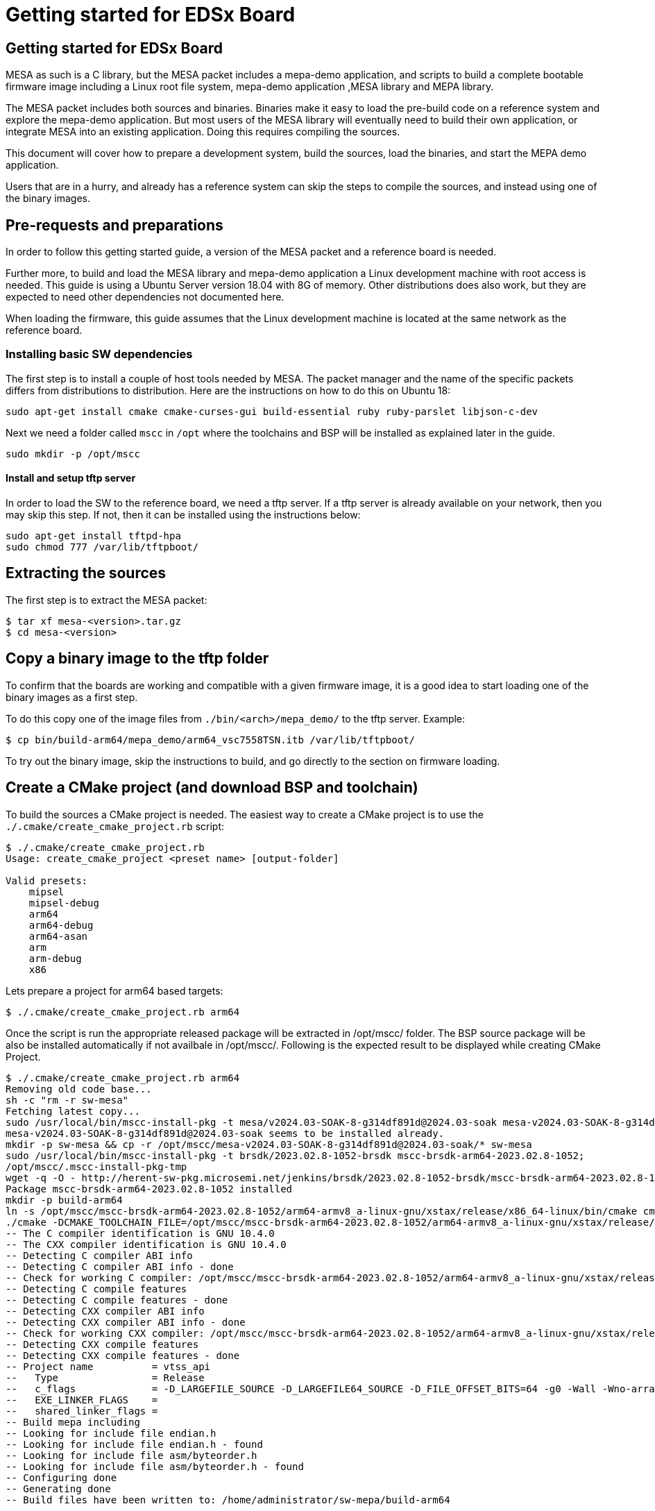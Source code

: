 // Copyright (c) 2004-2020 Microchip Technology Inc. and its subsidiaries.
// SPDX-License-Identifier: MIT

= Getting started for EDSx Board

== Getting started for EDSx Board

MESA as such is a C library, but the MESA packet includes a mepa-demo application,
and scripts to build a complete bootable firmware image including a
Linux root file system, mepa-demo application ,MESA library and MEPA library.

The MESA packet includes both sources and binaries. Binaries make it easy to
load the pre-build code on a reference system and explore the mepa-demo application.
But most users of the MESA library will eventually need to build their own
application, or integrate MESA into an existing application. Doing this requires
compiling the sources.

This document will cover how to prepare a development system, build the sources,
load the binaries, and start the MEPA demo application.

Users that are in a hurry, and already has a reference system can skip the steps
to compile the sources, and instead using one of the binary images.

== Pre-requests and preparations

In order to follow this getting started guide, a version of the MESA packet and a
reference board is needed.

Further more, to build and load the MESA library and mepa-demo application a Linux
development machine with root access is needed. This guide is using a Ubuntu
Server version 18.04 with 8G of memory. Other distributions does also work, but
they are expected to need other dependencies not documented here.

When loading the firmware, this guide assumes that the Linux development machine
is located at the same network as the reference board.

=== Installing basic SW dependencies

The first step is to install a couple of host tools needed by MESA. The packet
manager and the name of the specific packets differs from distributions to
distribution. Here are the instructions on how to do this on Ubuntu 18:

----
sudo apt-get install cmake cmake-curses-gui build-essential ruby ruby-parslet libjson-c-dev
----

Next we need a folder called `mscc` in `/opt` where the toolchains
and BSP will be installed as explained later in the guide.

----
sudo mkdir -p /opt/mscc
----

==== Install and setup tftp server

In order to load the SW to the reference board, we need a tftp server. If a tftp
server is already available on your network, then you may skip this step. If
not, then it can be installed using the instructions below:

----
sudo apt-get install tftpd-hpa
sudo chmod 777 /var/lib/tftpboot/
----

== Extracting the sources

The first step is to extract the MESA packet:

----
$ tar xf mesa-<version>.tar.gz
$ cd mesa-<version>
----

== Copy a binary image to the tftp folder

To confirm that the boards are working and compatible with a given firmware
image, it is a good idea to start loading one of the binary images as a first
step.

To do this copy one of the image files from `./bin/<arch>/mepa_demo/` to the
tftp server. Example:

----
$ cp bin/build-arm64/mepa_demo/arm64_vsc7558TSN.itb /var/lib/tftpboot/
----

To try out the binary image, skip the instructions to build, and go directly to
the section on firmware loading.

== Create a CMake project (and download BSP and toolchain)

To build the sources a CMake project is needed. The easiest way to create a
CMake project is to use the `./.cmake/create_cmake_project.rb` script:

----
$ ./.cmake/create_cmake_project.rb
Usage: create_cmake_project <preset name> [output-folder]

Valid presets:
    mipsel
    mipsel-debug
    arm64
    arm64-debug
    arm64-asan
    arm
    arm-debug
    x86
----

Lets prepare a project for arm64 based targets:

----
$ ./.cmake/create_cmake_project.rb arm64
----

Once the script is run the appropriate released package will be extracted in /opt/mscc/ folder.
The BSP source package will be also be installed automatically if not availbale in /opt/mscc/.
Following is the expected result to be displayed while creating CMake Project.
----
$ ./.cmake/create_cmake_project.rb arm64
Removing old code base...
sh -c "rm -r sw-mesa"
Fetching latest copy...
sudo /usr/local/bin/mscc-install-pkg -t mesa/v2024.03-SOAK-8-g314df891d@2024.03-soak mesa-v2024.03-SOAK-8-g314df891d@2024.03-soak
mesa-v2024.03-SOAK-8-g314df891d@2024.03-soak seems to be installed already.
mkdir -p sw-mesa && cp -r /opt/mscc/mesa-v2024.03-SOAK-8-g314df891d@2024.03-soak/* sw-mesa
sudo /usr/local/bin/mscc-install-pkg -t brsdk/2023.02.8-1052-brsdk mscc-brsdk-arm64-2023.02.8-1052;
/opt/mscc/.mscc-install-pkg-tmp
wget -q -O - http://herent-sw-pkg.microsemi.net/jenkins/brsdk/2023.02.8-1052-brsdk/mscc-brsdk-arm64-2023.02.8-1052.tar.gz | tar -C /opt/mscc/.mscc-install-pkg-tmp -xzf -
Package mscc-brsdk-arm64-2023.02.8-1052 installed
mkdir -p build-arm64
ln -s /opt/mscc/mscc-brsdk-arm64-2023.02.8-1052/arm64-armv8_a-linux-gnu/xstax/release/x86_64-linux/bin/cmake cmake
./cmake -DCMAKE_TOOLCHAIN_FILE=/opt/mscc/mscc-brsdk-arm64-2023.02.8-1052/arm64-armv8_a-linux-gnu/xstax/release/x86_64-linux/share/buildroot/toolchainfile.cmake -DCMAKE_BUILD_TYPE=Release ..
-- The C compiler identification is GNU 10.4.0
-- The CXX compiler identification is GNU 10.4.0
-- Detecting C compiler ABI info
-- Detecting C compiler ABI info - done
-- Check for working C compiler: /opt/mscc/mscc-brsdk-arm64-2023.02.8-1052/arm64-armv8_a-linux-gnu/xstax/release/x86_64-linux/bin/aarch64-linux-gcc - skipped
-- Detecting C compile features
-- Detecting C compile features - done
-- Detecting CXX compiler ABI info
-- Detecting CXX compiler ABI info - done
-- Check for working CXX compiler: /opt/mscc/mscc-brsdk-arm64-2023.02.8-1052/arm64-armv8_a-linux-gnu/xstax/release/x86_64-linux/bin/aarch64-linux-g++ - skipped
-- Detecting CXX compile features
-- Detecting CXX compile features - done
-- Project name          = vtss_api
--   Type                = Release
--   c_flags             = -D_LARGEFILE_SOURCE -D_LARGEFILE64_SOURCE -D_FILE_OFFSET_BITS=64 -g0 -Wall -Wno-array-bounds -Wno-stringop-overflow -fasynchronous-unwind-tables -std=c99 -D_POSIX_C_SOURCE=200809L -D_BSD_SOURCE -D_DEFAULT_SOURCE -ldl -O3 -DNDEBUG
--   EXE_LINKER_FLAGS    =
--   shared_linker_flags =
-- Build mepa including
-- Looking for include file endian.h
-- Looking for include file endian.h - found
-- Looking for include file asm/byteorder.h
-- Looking for include file asm/byteorder.h - found
-- Configuring done
-- Generating done
-- Build files have been written to: /home/administrator/sw-mepa/build-arm64
----

== Selecting the Target and Building the SW

The CMake project allows you to select what targets to build. By default, BUILD_mepa
(mepa common) is selected. Other targets should be selected as per requirement.
The steps to build the MEPA Static Libraries is available in 
link:mepa-doc.html#mepa/docs/getting-started[Getting Started] section.

=== Select the image(s) to build

We now have CMake project configured to use the BSP and cross-tool chain to
build binaries for the ARM target, but no targets has been enabled.

Make sure to `cd` to the newly created build folder.

The CMake will allow you to select what targets to build and image targets.
By default nothing is selected. The various projects includes many targets, and 
some naming conventions are used to make it easier to navigate.

Generally the `vscXXXX` number is included in all targets to indicate what
device a given target supports.

In the various CMake projects, the following categories of targets can be
found:

. Library targets. These are not bootable, it is just libraries supporting a
  given chip, and must be combined with an actual application, root file system
  and kernel to provide a functional system.
.. `vscXXXX` These are shared libraries for a given `vsc` chip ID.
.. `vscXXXX_static` These are static libraries for a given `vsc` chip ID.

. Bootable demo images. These targets will generate a complete firmware image
  including kernel, root file system, and the MEPA Demo application. These are
  the images used in this getting started article.
.. `IMG_arm64_vscXXXX` This is the image which is used on the ARM64 based targets.


As we are interested in a bootable firmware we need either a `fit`/`itb` or `ext4`
image. In this case we want the `IMG_arm64_vsc7558TSN` target. To enable this use
the following command.
----
cd build-arm64
----

Run ccmake:

----
ccmake ..
----
This ccmake.. command will open a GUI listing the available static Libraries 
and available image options as below:

--------
BUILD_SHARED_LIBS                ON
BUILD_STATIC_LIBS                ON
BUILD_mepa                       ON
IMG_arm64_vsc7558MSEC_ext4       OFF
IMG_arm64_vsc7558TSN_ext4        OFF
MEPA_aqr                         OFF
MEPA_dummy_phy                   OFFCMAKE_BUILD_TYPE
--------

To enable the image generation for target `arm64_vsc7558` enable `IMG_arm64_vsc7558TSN_ext4`

Press [enter] to edit option Press [d] to delete an entry CMake Version 3.16.3
Press [c] to configure
Press [h] for help Press [q] to quit without generating
Press [t] to toggle advanced mode (Currently Off)

Note:: To list of all targets available, use option 't' in the GUI:

After enabling the necessary targets Press [c] to configure the targets.
After configuration is complete Press [g] to generate Makefile with enabled targets.

=== Building the SW

Now that the project is configured, we just need to build it. This is the only
step which needs to be repeated when the sources are changed.

Use the normal make command to build (the `-jN` options specify how many cores
to use).

----
$ make -j12
....
[ 93%] Linking C executable mesa-demo-vsc7558TSN
[ 93%] Built target app_vsc7558TSN
[100%] Generating arm64_vsc7558TSN.itb
[100%] Generating arm64_vsc7558TSN.ext4.gz, arm64_vsc7558TSN.ubifs
mkimage -q -f arm64_vsc7558TSN.its arm64_vsc7558TSN.itb
[100%] Built target arm64_vsc7558TSN_itb
[100%] Built target arm64_vsc7558TSN_ext4
----

After a while, the build will be done, and the resulting image can be found in
`.build-arm64/mepa_demo`. Lets copy this to the tftp server folder.

----
$ cp mepa_demo/arm64_vsc7558TSN.itb /var/lib/tftpboot/.
                        or 
$ cp mepa_demo/arm64_vsc7558TSN.ext4.gz /var/lib/tftpboot/.
----


== Loading firmware image over network from UBoot

UBoot is being used to load the SW over the network via TFTP and into memory.
There are two type of images 'fit/itb' or 'ext4' where 
* 'itb' - is a standard U-Boot image format, which is used for NOR only or network boot.
         It can be used on all boards running U-Boot.
* 'ext4' - This image type is using eMMC for storage. It is a standard Linux filesystem
         image format, suitable for this storage type.

   
The system can then boot from memory.

Connect a terminal to the reference board, open your serial terminal client
(minicom, picocom, teraterm, putty), power up the board, and break the boot process in
the UBoot console. 

This is an example of booting an EDSx board, and breaking it into UBoot.

----
U-Boot 2023.04 (Apr 15 2024 - 11:18:03 +0530)sparx5

CPU:   ARM A53
Model: EDSX eMMC Reference Board
DRAM:  2 GiB (1667 MHz, DDR3, 32bit, ECC, pcb135_ddr3 2023-07-21-13:44:16 98ff2c264618)
Core:  30 devices, 17 uclasses, devicetree: fit
MMC:   sdhci@600800000: 0
Loading Environment from SPIFlash... SF: Detected sst26vf016b with page size 256 Bytes, erase size 4 KiB, total 2 MiB
OK
In:    serial@600100000
Out:   serial@600100000
Err:   serial@600100000
Net:   eth0: switch@0
Hit any key to stop autoboot:  0
=>
----

=== Configure network

If a DHCP server is being used at the network, then this is simply a matter of
issuing the `dhcp` command:

----
# dhcp
BOOTP broadcast 1
BOOTP broadcast 2
BOOTP broadcast 3
DHCP client bound to address 10.99.10.10 (1003 ms)
Using switch@1010000 device
TFTP from server 10.99.10.1; our IP address is 10.99.10.10
----

If static IP configuration is desirable, then set the `ipaddr`, `netmask` and
`gatewayip` accordingly:

----
setenv ipaddr 10.99.10.10
setenv gatewayip 10.99.10.1
setenv netmask 255.255.255.0
----

NOTE: To make the environment settings persistent, use the `saveenv` command.

=== Load SW to Memory
Final step is to load the SW into memory. To do this the `tftp` command is used.
Remember to copy the firmware image into the tftp folder, and use the correct IP
address of the tftp server and firmware filename (this example uses `10.99.10.1`
as tftp server, and `firmware.ext` firmware file, replace with IP of your TFTP
server, and actual file name of the firmware).

==== Steps to Load ITB image to Memory
Load the itb binary from the tftp server using the following tftpboot command

----
tftpboot ${loadaddr} 10.99.10.1:arm64_vsc7558TSN.itb
----

The Expected console output is provided below.
----
tftpboot ${loadaddr} 10.99.10.1:arm64_vsc7558TSN.itb
switch@0 Waiting for PHY auto negotiation to complete........ done
NPI Port: Up (internal)
Using switch@0 device
TFTP from server 192.168.1.2; our IP address is 10.99.10.1
Filename 'arm64_vsc7558TSN.itb'.
Load address: 0x740000000
Loading: #################################################################
         #################################################################
         #################################################################
         #################################################################
         #################################################################
         #################################################################
         #################################################################
         #################################################################
         #################################################################
         #################################################################
         #################################################################
         #################################################################
         #################################################################
         #################################################################
         #################################################################
         #################################################################
         #################################################################
         #################################################################
         #################################################################
         #################################################################
         #################################################################
         #################################################################
         #################################################################
         #################################################################
         #################################################################
         #################################################################
         #################################################################
         #################################################################
         #################################################################
         ###########################
         7.4 MiB/s
done
Bytes transferred = 28054304 (1ac1320 hex)
=>
----

==== Steps to Load EXT4 image to Memory
Load the ext4 binary from the tftp server using the following tftpboot command

----
tftpboot ${fileaddr} 10.99.10.1:arm64_vsc7558TSN.ext4.gz
----

The Expected console output is provided below.
----
tftpboot ${fileaddr} 10.99.10.1:arm64_vsc7558TSN.ext4.gz
switch@0 Waiting for PHY auto negotiation to complete....... done
NPI Port: Up (internal)
Using switch@0 device
TFTP from server 192.168.1.2; our IP address is 10.99.10.1
Filename 'arm64_vsc7558MSEC.ext4.gz'.
Load address: 0x740000000
Loading: #################################################################
         #################################################################
         #################################################################
         #################################################################
         #################################################################
         #################################################################
         #################################################################
         #################################################################
         #################################################################
         #################################################################
         ########### ....................................................
         ....................... ########################################
         ##########
done
Bytes transferred = 28379657 (1b10a09 hex)
=>
----

Run the Following Command to extract the '.gz' type image and load it in
mmcaddr.

----
unzip ${fileaddr} ${mmcaddr}
----

To flash the extracted image to emmc flash run the command 'run mmc_update'

----
=> run mmc_update

MMC write: dev # 0, block # 2097186, count 229552 ... 229552 blocks written: OK
----

=== Booting the Firware Image (itb and ext4 image)
Depending on image type and board, the steps to actually boot the image are
slightly different.

New ARM based designs only uses fit/itb images. MIPS targets can do both,
but the default is still mfi

==== Booting fit/itb images

`fit` images may optional include multiple device tree configurations.

To boot the `fit` image with a given configuration use the below mentioned
command

----
run ramboot
----

The above command will boot the kernel and the console will display the below output.

----
run ramboot
## Loading kernel from FIT Image at 740000000 ...
   Using 'edsx_emmc' configuration
   Trying 'kernel' kernel subimage
     Description:  Linux kernel
     Type:         Kernel Image
     Compression:  gzip compressed
     Data Start:   0x7400000d0
     Data Size:    5361490 Bytes = 5.1 MiB
     Architecture: AArch64
     OS:           Linux
     Load Address: 0x700080000
     Entry Point:  0x700080000
   Verifying Hash Integrity ... OK
## Loading ramdisk from FIT Image at 740000000 ...
   Using 'edsx_emmc' configuration
   Trying 'ramdisk' ramdisk subimage
     Description:  ramdisk
     Type:         RAMDisk Image
     Compression:  uncompressed
     Data Start:   0x74051d0cc
     Data Size:    22597632 Bytes = 21.6 MiB
     Architecture: AArch64
     OS:           Linux
     Load Address: unavailable
     Entry Point:  unavailable
   Verifying Hash Integrity ... OK
## Loading fdt from FIT Image at 740000000 ...
   Using 'edsx_emmc' configuration
   Trying 'fdt_edsx_emmc' fdt subimage
     Description:  Flattened Device Tree blob
     Type:         Flat Device Tree
     Compression:  uncompressed
     Data Start:   0x741ab0880
     Data Size:    15862 Bytes = 15.5 KiB
     Architecture: AArch64
   Verifying Hash Integrity ... OK
   Booting using the fdt blob at 0x741ab0880
Working FDT set to 741ab0880
   Uncompressing Kernel Image
   Loading Ramdisk to 702a73000, end 704000000 ... OK
   Loading Device Tree to 0000000702a6c000, end 0000000702a72df5 ... OK
Working FDT set to 702a6c000
   Reserved memory region for spin-table: addr=77ff3ee48 size=18
   Reserved memory region for secure PSCI: addr=77ffb1000 size=3000

Starting kernel ...

Starting syslogd: OK
Starting klogd: OK
mount: mounting /dev/mmcblk0p3 on /mnt failed: Invalid argument
FAILED to mount /dev/mmcblk0p3 at /mnt

Welcome to SMBStaX
vcoreiii login:
----

In the output above we see an image containing a `kernel`, `ramdisk`, `fdt`
(device tree). These 3 component is grouped in a configuration called `fireant`.

==== Booting ext4 image
Once the image is loaded into the emmc flash using the command 'mmc_update' command
the Kernel can be booted with following command.

----
run mmc_boot
----
The expected console output is provided below.

----
run mmc_boot
5698260 bytes read in 128 ms (42.5 MiB/s)
## Loading kernel from FIT Image at 740000000 ...
   Using 'edsx_emmc' configuration
   Trying 'kernel' kernel subimage
     Description:  Linux kernel
     Type:         Kernel Image
     Compression:  gzip compressed
     Data Start:   0x7400000d0
     Data Size:    5361416 Bytes = 5.1 MiB
     Architecture: AArch64
     OS:           Linux
     Load Address: 0x700080000
     Entry Point:  0x700080000
   Verifying Hash Integrity ... OK
## Loading ramdisk from FIT Image at 740000000 ...
   Using 'edsx_emmc' configuration
   Trying 'ramdisk' ramdisk subimage
     Description:  ramdisk
     Type:         RAMDisk Image
     Compression:  uncompressed
     Data Start:   0x74051d080
     Data Size:    241664 Bytes = 236 KiB
     Architecture: AArch64
     OS:           Linux
     Load Address: unavailable
     Entry Point:  unavailable
   Verifying Hash Integrity ... OK
## Loading fdt from FIT Image at 740000000 ...
   Using 'edsx_emmc' configuration
   Trying 'fdt_edsx_emmc' fdt subimage
     Description:  Flattened Device Tree blob
     Type:         Flat Device Tree
     Compression:  uncompressed
     Data Start:   0x74055e834
     Data Size:    15862 Bytes = 15.5 KiB
     Architecture: AArch64
   Verifying Hash Integrity ... OK
   Booting using the fdt blob at 0x74055e834
Working FDT set to 74055e834
   Uncompressing Kernel Image
   Loading Ramdisk to 703fc5000, end 704000000 ... OK
   Loading Device Tree to 0000000703fbe000, end 0000000703fc4df5 ... OK
Working FDT set to 703fbe000
   Reserved memory region for spin-table: addr=77ff3ee48 size=18
   Reserved memory region for secure PSCI: addr=77ffb1000 size=3000

Starting kernel ...

Starting syslogd: OK
Starting klogd: OK
mount: mounting /dev/mmcblk0p3 on /mnt failed: Invalid argument
FAILED to mount /dev/mmcblk0p3 at /mnt

Welcome to SMBStaX
vcoreiii login:
#
----

== Starting MEPA Demo Application
When the system boots, you will need to login to the Linux terminal. Login as
the `root` user with no password.

----
Welcome to SMBStaX
vcoreiii login: root
----

We now have a normal Linux command line interface. Where we can start the MESA
demo application using the command `mepa-demo-edsx`:

----
$ mepa-demo-edsx
----

This will run in the background as a daemon in the background, and allow the
`mepa-cmd` to issue commands.

To see the list of valid commands use the `mepa-cmd` with no argument.

== Persisting firmware image in flash from UBoot

Depending on the board, there might be several storage options,
depending on image size and performance requirements.

* `NOR` flash
* `eMMC` flash

`NOR` flash is available on all platforms. Depending on board type,
the size may be more or less restricted. On some boards it is as low
as 16 Mb, which requires additional software storage on `NAND`. The
`NOR` flash also holds the boot-loader.

`eMMC` is available on SparX5(i) boards. It is currently the default for
PCB135 boards, but can be enabled for other boards (PCB134) as
well. `eMMC` provides superior performance compared to `NAND`, and
also has higher capacity.

Depending on the `NOR` capacity and the image size, it may be possible
to configure a board to solely use `NOR`. This option is referred to
as _NOR only_.

Depending on how you want to boot the firmware, you will need to use
one of several image types:

* `MFI`: This is a proprietary image format, which is used for `NOR`
  in conjunction with `NAND`. It is typically used on the MIPS-based boards.

* `FIT`: This is a standard U-Boot image format, which is used for
  _NOR only_ or network boot. It can be used on all boards running
  U-Boot. (It uses the `.itb` suffix, which is why it sometimes also
  is called `ITB`).

* `ubifs`: This image type is used for SparX5(i)-based boards using
  `NAND` for storage. It is a standard Linux filesystem image format,
  suitable for this storage type.

* `ext4.gz`: This image type is used for SparX5(i)-based boards using
  `eMMC` for storage. It is a standard Linux filesystem image format,
  suitable for this storage type.

=== Flashing boards using U-Boot

When preparing a board for flashing, make sure that:

1. You have the latest U-Boot installed. (And have booted it!).
2. You have reset the U-Boot environment. Do so by the following steps:
   * `env default -a`
   * `env save`

U-boot typically contain pre-coded command sequences in the
environment, which is why it is crucial to reset this to default
_after_ upgrading.

==== Flashing EDSx for `NOR` boot

Before flashing the board, the `NOR` flash must first be partitioned.

Do so by executing `run nor_only` at the U-Boot prompt.

------------------------------
=> run nor_only
Saving Environment to SPI Flash... Erasing SPI flash...Writing to SPI flash...done
Valid environment: 1
OK
=> mtd list
List of MTD devices:
* nor0
 - type: NOR flash
 - block size: 0x1000 bytes
 - min I/O: 0x1 bytes
 - 0x000000000000-0x000008000000 : "nor0"
         - 0x000000000000-0x000000100000 : "UBoot"
         - 0x000000100000-0x000000140000 : "Env"
         - 0x000000140000-0x000000180000 : "Env.bk"
         - 0x000000180000-0x000001580000 : "linux"
         - 0x000001580000-0x000002980000 : "linux.bk"
         - 0x000002980000-0x000004980000 : "rootfs_data"
...
------------------------------

The `nor_parts` environment variable is used to subdivide the `NOR`
flash. If you have other capacity requirements, you can edit/change
the `nor_parts` variable _before_ running `nor_only`.

Once you have partitioned the `NOR`, download the `FIT` image for your
build and use the following commands to flash the device:

* `env set nor_image somepath/image.itb`
* `run nor_dlup`

For example:

-------------------------------
=> env set nor_image somepath/image.itb
=> run nor_dlup
...
Using switch@0 device
TFTP from server 10.10.137.100; our IP address is 10.10.137.12
Filename 'somepath/image.itb'.
Load address: 0x740000000
Loading: #################################################################
         #################################################################
         ...
         #################################################################
         #################################################################
         #################################################################
         #########################################################
         1.5 MiB/s
done
Bytes transferred = 15786816 (f0e340 hex)
SF: Detected mx66l1g45g with page size 256 Bytes, erase size 4 KiB, total 128 MiB
device 0 offset 0x180000, size 0xf0e340
11989824 bytes written, 3796992 bytes skipped in 142.438s, speed 113574 B/s
-------------------------------

After this, the default `bootcmd` being `run nor_boot` should start
the firmware installed.

== MEPA-DEMO Appl Command Examples

Get help on the port state command.

----
# mepa-cmd port state help
 Description:
 ------------
 Set or show the port administrative state.

 Syntax:
 -------
 Port State [<port_list>] [enable|disable]

 Parameters:
 -----------
 <port_list>: Port list, default: All ports
 enable     : Enable
 disable    : Disable
 (default: Show mode)
----

----
# mepa-cmd port state
Port  State     Mode    Flow Control  Rx Pause  Tx Pause  MaxFrame  Link
----  --------  ------  ------------  --------  --------  --------  --------
1     Enabled   Auto    Enabled       Enabled   Enabled   1518      1Gfdx
2     Enabled   Auto    Enabled       Enabled   Enabled   1518      1Gfdx
3     Enabled   1Gfdx   Disabled      Disabled  Disabled  1518      Down
4     Enabled   1Gfdx   Disabled      Disabled  Disabled  1518      Down
5     Enabled   1Gfdx   Disabled      Disabled  Disabled  1518      Down
6     Enabled   1Gfdx   Disabled      Disabled  Disabled  1518      1Gfdx
7     Enabled   10Gfdx  Disabled      Disabled  Disabled  1518      Down
8     Enabled   10Gfdx  Disabled      Disabled  Disabled  1518      Down
9     Enabled   Auto    Enabled       Enabled   Enabled   1518      1Gfdx
#
----

Get help on the port statistics command:

----
# mepa-cmd port stati help
 Description:
 ------------
 Show port statistics.

 Syntax:
 -------
 Port Statistics [<port_list>] [clear|packets|bytes|errors|discards]

 Parameters:
 -----------
 <port_list>: Port list, default: All ports
 clear      : Clear port statistics
 packets    : Show packet statistics
 bytes      : Show byte statistics
 errors     : Show error statistics
 discards   : Show discard statistics
 (default: Show all port statistics)
----

Show packet counters for port 1-8:

----
# mepa-cmd port stati 1-8 pac
Port  Rx Packets          Tx Packets
----  ------------------  ------------------
1     50                  0
2     0                   50
3     0                   0
4     0                   0
5     0                   0
6     0                   0
7     0                   0
8     76                  0
----

Dump API/AIL state for port 1-4:

----
# mepa-cmd deb api ail port 1-4
 Application Interface Layer
 ===========================

 Port
 -----

 Mapping:

 Port  Chip Port  Chip  Max BW  MIIM Bus  MIIM Addr  MIIM Chip
 0     0          0     1G      0         0          0
 1     1          0     1G      0         1          0
 2     2          0     1G      -1        0          0
 3     3          0     1G      -1        0          0

 Configuration:

 Port  Interface    Serdes     Speed     Aneg  Obey      Generate  Max Length
 0     SGMII        SGMII      1Gfdx     No    Enabled   Enabled   1518+0
 1     SGMII        SGMII      1Gfdx     No    Enabled   Enabled   1518+0
 2     SERDES       1000BaseX  1Gfdx     No    Disabled  Disabled  1518+0
 3     SERDES       1000BaseX  1Gfdx     No    Disabled  Disabled  1518+0
 
 Forwarding:

 Port  State  Forwarding  STP State   Auth State  Rx Fwd    Tx Fwd    Aggr Fwd
 0     Up     Enabled     Forwarding  Both        Enabled   Enabled   Enabled
 1     Up     Enabled     Forwarding  Both        Enabled   Enabled   Enabled
 2     Down   Enabled     Forwarding  Both        Disabled  Disabled  Disabled
 3     Down   Enabled     Forwarding  Both        Disabled  Disabled  Disabled
----

Show all trace levels:

----
# mepa-cmd deb tr
 Module   Group       Level
 -------  ----------  -----
 api_ail  afi         error
 api_ail  clock       error
 api_ail  default     error
 api_ail  emul        error
 api_ail  evc         error
 api_ail  fdma        error
 api_ail  fdma_irq    error
 api_ail  hqos        error
 api_ail  hwprot      error
 api_ail  l2          error
 api_ail  l3          error
 api_ail  macsec      error
 api_ail  mpls        error
 api_ail  oam         error
 api_ail  packet      error
 api_ail  phy         error
 api_ail  port        error
 api_ail  qos         error
 api_ail  reg_check   error
 api_ail  security    error
 api_ail  ts          error
 api_ail  vcap        error
 api_cil  afi         error
 api_cil  clock       error
 api_cil  default     error
 api_cil  emul        error
 api_cil  evc         error
 api_cil  fdma        error
 api_cil  fdma_irq    error
 api_cil  hqos        error
 api_cil  hwprot      error
 api_cil  l2          error
 api_cil  l3          error
 api_cil  macsec      error
 api_cil  mpls        error
 api_cil  oam         error
 api_cil  packet      error
 api_cil  phy         error
 api_cil  port        error
 api_cil  qos         error
 api_cil  reg_check   error
 api_cil  security    error
 api_cil  ts          error
 api_cil  vcap        error
 cli      default     error
 debug    default     error
 ip       default     error
 json_rpc default     error
 mac      default     error
 main     default     error
 main     meba        error
 port     default     error
 regio    default     error
 symreg   default     error
 test     default     error
 vlan     default     error

----

Enable debug trace for port API at AIL and show the trace level:

----
# mepa-cmd deb tr api_ail port debug
# mepa-cmd deb tr api_ail port
 Module   Group       Level
 -------  ----------  -----
 api_ail  port        debug
----

Read chip ID in different ways using symbolic register access:

----
# mepa-cmd debug sym read help
 Description:
 ------------
 Read one/many switch register(s).

 Syntax:
 -------
 Debug Sym Read <word128>

 Parameters:
 -----------
<word128>: Register pattern on the form 'target[t]:reggrp[g]:reg[r]', where
        'target' is the name of the target (e.g. dev).
        'reggrp' is the name of the register group.
        'reg'    is the name of the register.
        t        is a list of target replications if applicable.
        g        is a list of register group replications if applicable.
        r        is a list of register replications if applicable.
        If a given replication (t, g, r) is omitted, all applicable replications will be accessed.
        Both 'target', 'reggrp' and 'reg' may be omitted, which corresponds to wildcarding that part
        of the name. Matches are exact, but wildcards ('*', '?') are allowed.
# mepa-cmd debug sym read devcpu_gcb:chip_regs:chip_id
Register                     Value      Decimal    31     24 23     16 15      8 7       0
DEVCPU_GCB:CHIP_REGS:CHIP_ID 0x174150e9  390156521 0001.0111.0100.0001.0101.0000.1110.1001
1 match found
# mepa-cmd debug sym read devcpu_gcb::chip_id
Register                     Value      Decimal    31     24 23     16 15      8 7       0
DEVCPU_GCB:CHIP_REGS:CHIP_ID 0x174150e9  390156521 0001.0111.0100.0001.0101.0000.1110.1001
1 match found
# mepa-cmd debug sym read ::chip_id
Register                     Value      Decimal    31     24 23     16 15      8 7       0
DEVCPU_GCB:CHIP_REGS:CHIP_ID 0x174150e9  390156521 0001.0111.0100.0001.0101.0000.1110.1001
1 match found
# mepa-cmd debug sym read ::chip*
Register                     Value      Decimal    31     24 23     16 15      8 7       0
DEVCPU_GCB:CHIP_REGS:CHIP_ID 0x174150e9  390156521 0001.0111.0100.0001.0101.0000.1110.1001
1 match found

----
